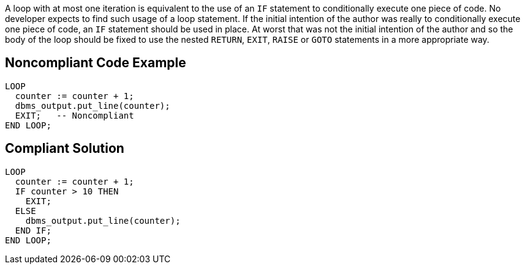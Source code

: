 A loop with at most one iteration is equivalent to the use of an ``++IF++`` statement to conditionally execute one piece of code. No developer expects to find such usage of a loop statement. If the initial intention of the author was really to conditionally execute one piece of code, an ``++IF++`` statement should be used in place. 
At worst that was not the initial intention of the author and so the body of the loop should be fixed to use the nested ``++RETURN++``, ``++EXIT++``, ``++RAISE++`` or ``++GOTO++`` statements in a more appropriate way.

== Noncompliant Code Example

----
LOOP
  counter := counter + 1;
  dbms_output.put_line(counter);
  EXIT;   -- Noncompliant
END LOOP;
----

== Compliant Solution

----
LOOP
  counter := counter + 1;
  IF counter > 10 THEN
    EXIT;
  ELSE 
    dbms_output.put_line(counter);
  END IF;
END LOOP;
----
